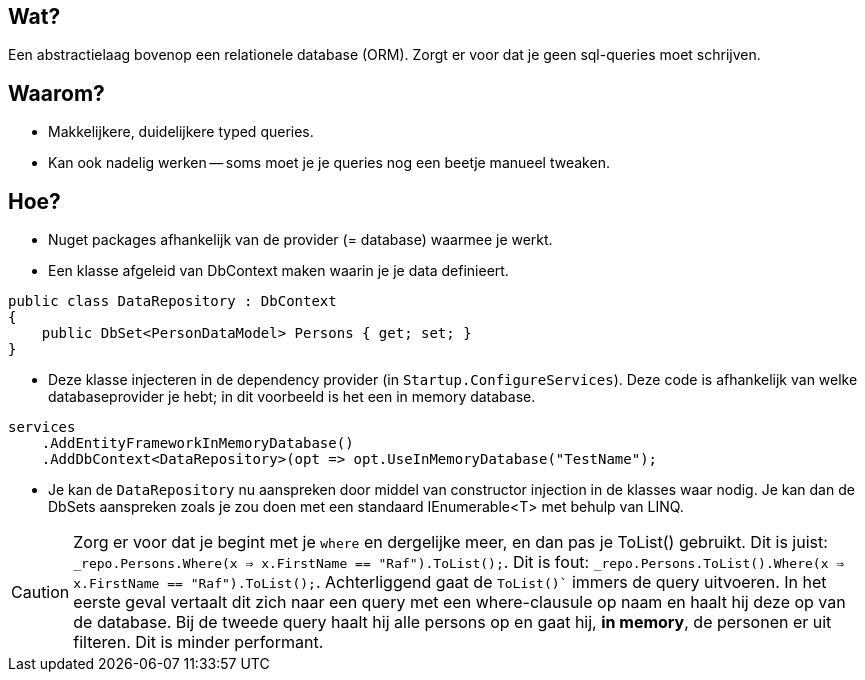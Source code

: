 == Wat?
Een abstractielaag bovenop een relationele database (ORM). Zorgt er voor dat je geen sql-queries moet schrijven.

== Waarom?
- Makkelijkere, duidelijkere typed queries.
- Kan ook nadelig werken -- soms moet je je queries nog een beetje manueel tweaken.

== Hoe?
- Nuget packages afhankelijk van de provider (= database) waarmee je werkt.
- Een klasse afgeleid van DbContext maken waarin je je data definieert.
[source,csharp]
----
public class DataRepository : DbContext
{
    public DbSet<PersonDataModel> Persons { get; set; }
}
----
- Deze klasse injecteren in de dependency provider (in `Startup.ConfigureServices`). Deze code is afhankelijk van welke databaseprovider je hebt; in dit voorbeeld is het een in memory database.
[source,csharp]
----
services
    .AddEntityFrameworkInMemoryDatabase()
    .AddDbContext<DataRepository>(opt => opt.UseInMemoryDatabase("TestName");
----
- Je kan de `DataRepository` nu aanspreken door middel van constructor injection in de klasses waar nodig. Je kan dan de DbSets aanspreken zoals je zou doen met een standaard IEnumerable<T> met behulp van LINQ.

CAUTION: Zorg er voor dat je begint met je `where` en dergelijke meer, en dan pas je ToList() gebruikt. Dit is juist: `_repo.Persons.Where(x => x.FirstName == "Raf").ToList();`. Dit is fout:             `_repo.Persons.ToList().Where(x => x.FirstName == "Raf").ToList();`. Achterliggend gaat de `ToList()`` immers de query uitvoeren. In het eerste geval vertaalt dit zich naar een query met een where-clausule op naam en haalt hij deze op van de database. Bij de tweede query haalt hij alle persons op en gaat hij, *in memory*, de personen er uit filteren. Dit is minder performant.  
